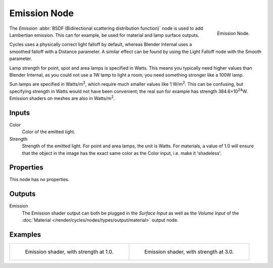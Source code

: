 .. (alt) BXDF instead of S.urface

*************
Emission Node
*************

.. figure:: /images/render_cycles_nodes_shaders_emission.png
   :align: right

   Emission Node.

The *Emission* :abbr:`BSDF (Bidirectional scattering distribution function)`
node is used to add Lambertian emission.
This can for example, be used for material and lamp surface outputs.

Cycles uses a physically correct light falloff by default,
whereas Blender Internal uses a smoothed falloff with a Distance parameter.
A similar effect can be found by using the Light Falloff node with the Smooth parameter.

Lamp strength for point, spot and area lamps is specified in Watts.
This means you typically need higher values than Blender Internal,
as you could not use a 1W lamp to light a room; you need something stronger like a 100W lamp.

Sun lamps are specified in Watts/m\ :sup:`2`\, which require much smaller values like 1 W/m\ :sup:`2`\.
This can be confusing, but specifying strength in Watts would not have been convenient;
the real sun for example has strength 384.6×10\ :sup:`24`\W.
Emission shaders on meshes are also in Watts/m\ :sup:`2`\.


Inputs
======

Color
   Color of the emitted light.
Strength
   Strength of the emitted light. For point and area lamps, the unit is Watts.
   For materials, a value of 1.0 will ensure that the object in the image has
   the exact same color as the Color input, i.e. make it 'shadeless'.


Properties
==========

This node has no properties.


Outputs
=======

Emission
   The Emission shader output can both be plugged in the *Surface Input* as well as
   the *Volume Input* of the :doc:`Material </render/cycles/nodes/types/output/material>` output node.


Examples
========

.. list-table::

   * - .. figure:: /images/cycles_nodes_shader_emission_example.jpg

         Emission shader, with strength at 1.0.

     - .. figure:: /images/cycles_nodes_shader_emission_example_bright.jpg

         Emission shader, with strength at 3.0.
